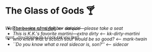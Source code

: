 #+options: author-image:nil tomb:nil preview:glass-of-gods.jpg
#+options: exclude-html-head:property="theme-color"
#+optios: preview-width:1317 preview-height:1000
#+html_head: <meta name="theme-color" property="theme-color" content="#151515">
#+html_head: <link rel="stylesheet" type="text/css" href="glass-of-gods.css">
#+options: tomb:nil
* The Glass of Gods 🍸

/Welcome---we run a full bar service---please take a seat/

^{{psst... try clicking on a cock-tail you like!}}

#+begin_export html
<p style="margin-top:-3.7rem"></p>
#+end_export

#+begin_gallery
- [[https://photos.sandyuraz.com/daiquiri2][The basics of mixing]] [[daiquiri][<-- daiquiri]]
- [[kk-dirty-martini/kk-dirty-martini.webp][This is K.K.'s favorite martini---extra dirty]] [[kk-dirty-martini][<-- kk-dirty-martini]]
- [[mark-twain/mark-twain.webp][who knew that a scotch sour would be so good?]] [[mark-twain][<-- mark-twain]]
- [[sidecar/sidecar.webp][``Do you know what a real sidecar is, son?'']] [[sidecar][<-- sidecar]]
#+end_gallery
